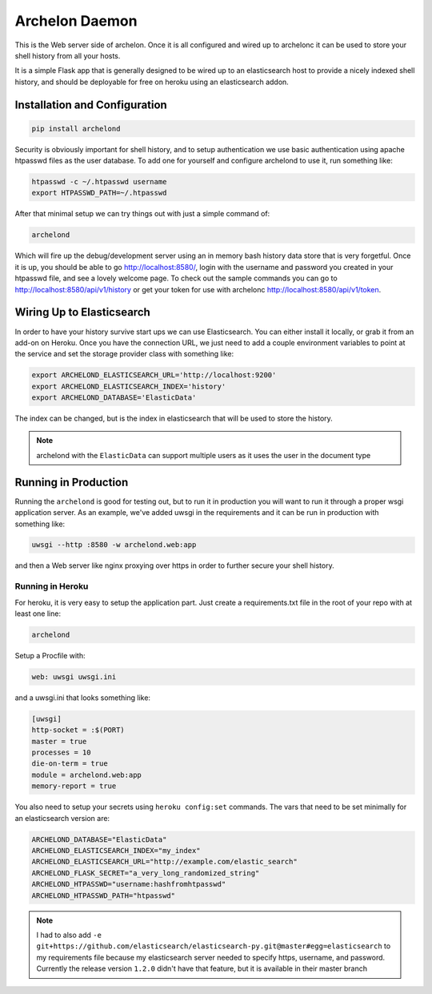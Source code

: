 Archelon Daemon
===============

This is the Web server side of archelon.  Once it is all configured
and wired up to archelonc it can be used to store your shell history
from all your hosts.

It is a simple Flask app that is generally designed to be wired up to
an elasticsearch host to provide a nicely indexed shell history, and
should be deployable for free on heroku using an elasticsearch addon.


Installation and Configuration
------------------------------

.. code-block:: bash

  pip install archelond

Security is obviously important for shell history, and to setup
authentication we use basic authentication using apache htpasswd files
as the user database.  To add one for yourself and configure archelond
to use it, run something like:

.. code-block:: bash

  htpasswd -c ~/.htpasswd username
  export HTPASSWD_PATH=~/.htpasswd

After that minimal setup we can try things out with just a simple command of:

.. code-block:: bash

  archelond

Which will fire up the debug/development server using an in memory
bash history data store that is very forgetful.  Once it is up, you
should be able to go `http://localhost:8580/
<http://localhost:8580/>`_, login with the username and password you
created in your htpasswd file, and see a lovely welcome page.  To
check out the sample commands you can go to
`http://localhost:8580/api/v1/history
<http://localhost:8580/api/v1/history>`_ or get your token for use
with archelonc `http://localhost:8580/api/v1/token
<http://localhost:8580/api/v1/token>`_.

Wiring Up to Elasticsearch
--------------------------

In order to have your history survive start ups we can use
Elasticsearch.  You can either install it locally, or grab it from an
add-on on Heroku.  Once you have the connection URL, we just need to
add a couple environment variables to point at the service and set the
storage provider class with something like:

.. code-block:: bash

  export ARCHELOND_ELASTICSEARCH_URL='http://localhost:9200'
  export ARCHELOND_ELASTICSEARCH_INDEX='history'
  export ARCHELOND_DATABASE='ElasticData'

The index can be changed, but is the index in elasticsearch that will
be used to store the history.

.. note::

  archelond with the ``ElasticData`` can support multiple users as it
  uses the user in the document type

Running in Production
---------------------

Running the ``archelond`` is good for testing out, but to run it in
production you will want to run it through a proper wsgi application
server.  As an example, we've added uwsgi in the requirements and it
can be run in production with something like:

.. code-block:: bash

  uwsgi --http :8580 -w archelond.web:app

and then a Web server like nginx proxying over https in order to
further secure your shell history.

Running in Heroku
~~~~~~~~~~~~~~~~~
For heroku, it is very easy to setup the application part.  Just create a requirements.txt file in the root of your repo with at least one line:

.. code-block::

  archelond

Setup a Procfile with:

.. code-block::

  web: uwsgi uwsgi.ini

and a uwsgi.ini that looks something like:

.. code-block:: ini

  [uwsgi]
  http-socket = :$(PORT)
  master = true
  processes = 10
  die-on-term = true
  module = archelond.web:app
  memory-report = true

You also need to setup your secrets using ``heroku config:set``
commands.  The vars that need to be set minimally for an elasticsearch
version are:

.. code-block:: bash

  ARCHELOND_DATABASE="ElasticData"
  ARCHELOND_ELASTICSEARCH_INDEX="my_index"
  ARCHELOND_ELASTICSEARCH_URL="http://example.com/elastic_search"
  ARCHELOND_FLASK_SECRET="a_very_long_randomized_string"
  ARCHELOND_HTPASSWD="username:hashfromhtpasswd"
  ARCHELOND_HTPASSWD_PATH="htpasswd"

.. note::

  I had to also add ``-e
  git+https://github.com/elasticsearch/elasticsearch-py.git@master#egg=elasticsearch``
  to my requirements file because my elasticsearch server needed to
  specify https, username, and password. Currently the release
  version ``1.2.0`` didn't have that feature, but it is available in
  their master branch
